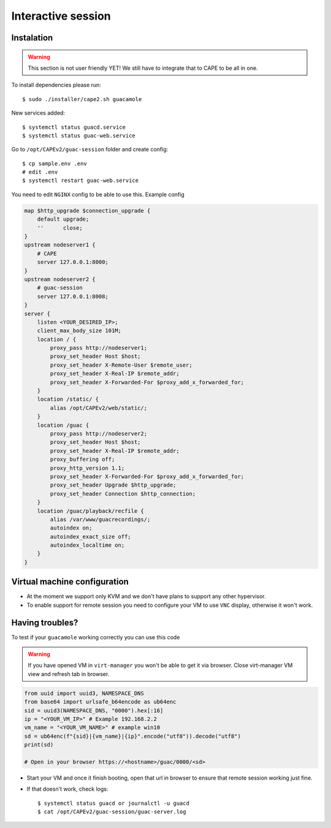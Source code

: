 .. _CAPE-Interactive desktop:

===================
Interactive session
===================

Instalation
===========

.. warning::

    This section is not user friendly YET!
    We still have to integrate that to CAPE to be all in one.

To install dependencies please run::

    $ sudo ./installer/cape2.sh guacamole

New services added::

    $ systemctl status guacd.service
    $ systemctl status guac-web.service

Go to ``/opt/CAPEv2/guac-session`` folder and create config::

    $ cp sample.env .env
    # edit .env
    $ systemctl restart guac-web.service

You need to edit ``NGINX`` config to be able to use this. Example config

.. code-block::

    map $http_upgrade $connection_upgrade {
        default upgrade;
        ''      close;
    }
    upstream nodeserver1 {
        # CAPE
        server 127.0.0.1:8000;
    }
    upstream nodeserver2 {
        # guac-session
        server 127.0.0.1:8008;
    }
    server {
        listen <YOUR_DESIRED_IP>;
        client_max_body_size 101M;
        location / {
            proxy_pass http://nodeserver1;
            proxy_set_header Host $host;
            proxy_set_header X-Remote-User $remote_user;
            proxy_set_header X-Real-IP $remote_addr;
            proxy_set_header X-Forwarded-For $proxy_add_x_forwarded_for;
        }
        location /static/ {
            alias /opt/CAPEv2/web/static/;
        }
        location /guac {
            proxy_pass http://nodeserver2;
            proxy_set_header Host $host;
            proxy_set_header X-Real-IP $remote_addr;
            proxy_buffering off;
            proxy_http_version 1.1;
            proxy_set_header X-Forwarded-For $proxy_add_x_forwarded_for;
            proxy_set_header Upgrade $http_upgrade;
            proxy_set_header Connection $http_connection;
        }
        location /guac/playback/recfile {
            alias /var/www/guacrecordings/;
            autoindex on;
            autoindex_exact_size off;
            autoindex_localtime on;
        }
    }


Virtual machine configuration
=============================
* At the moment we support only KVM and we don't have plans to support any other hypervisor.
* To enable support for remote session you need to configure your VM to use ``VNC`` display, otherwise it won't work.


Having troubles?
================

To test if your ``guacamole`` working correctly you can use this code

.. warning::

    If you have opened VM in ``virt-manager`` you won't be able to get it via browser.
    Close virt-manager VM view and refresh tab in browser.

.. code-block:: python

    from uuid import uuid3, NAMESPACE_DNS
    from base64 import urlsafe_b64encode as ub64enc
    sid = uuid3(NAMESPACE_DNS, "0000").hex[:16]
    ip = "<YOUR_VM_IP>" # Example 192.168.2.2
    vm_name = "<YOUR_VM_NAME>" # example win10
    sd = ub64enc(f"{sid}|{vm_name}|{ip}".encode("utf8")).decode("utf8")
    print(sd)

    # Open in your browser https://<hostname>/guac/0000/<sd>

* Start your VM and once it finish booting, open that url in browser to ensure that remote session working just fine.

* If that doesn't work, check logs::

    $ systemctl status guacd or journalctl -u guacd
    $ cat /opt/CAPEv2/guac-session/guac-server.log

